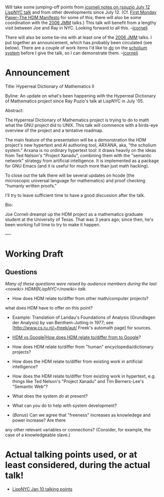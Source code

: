 #+STARTUP: showeverything logdone
#+options: num:nil

Will take some jumping-off points from [[file:jcorneli notes on rspuzio July 12 LispNYC talk.org][jcorneli notes on rspuzio July 12 LispNYC talk]]
and from other developments since July 12.
(Cf. [[file:First Monday Paper--The HDM Manifesto.org][First Monday Paper--The HDM Manifesto]] for some of this; there
will also be some coordination with the [[file:2006 JMM.org][2006 JMM]] talks.)  This
talk will benefit from a lengthy visit between Joe and Ray in NYC.
Looking forward to all this.  --[[file:jcorneli.org][jcorneli]]

There will also be some tie-ins with at least one of the [[file:2006 JMM.org][2006 JMM]]
talks.  I put together an announcement, which has probably been
circulated (see below).  There are a couple of work items I'd like to
_do_ on the [[file:scholium system.org][scholium system]] before I give the talk, so I can
demonstrate them.  --[[file:jcorneli.org][jcorneli]]

* Announcement

Title: Hyperreal Dictionary of Mathematics II

Byline: An update on what's been happening with the Hyperreal
Dictionary of Mathematics project since Ray Puzio's talk at LispNYC in
July '05.

Abstract:

The Hyperreal Dictionary of Mathematics project is trying to do to
math what the GNU project did to UNIX.  This talk will commence with a
birds-eye overview of the project and a tentative roadmap.

The main feature of the presentation will be a demonstration the HDM
project's new hypertext and AI authoring tool, ARXANA, aka, "the
scholium system."  Arxana is no ordinary hypertext tool: it draws
heavily on the ideas from Ted Nelson's "Project Xanadu", combining
them with the "semantic network" strategy from artificial
intelligence.  It is implemented as a package for GNU Emacs (and it is
useful for much more than just math hacking).

To close out the talk there will be several updates on hcode (the
microscopic universal language for mathematics) and proof checking
"humanly written proofs."

I'll try to leave sufficient time to have a good discussion after the
talk.

Bio:

Joe Corneli dreampt up the HDM project as a mathematics graduate
student at the University of Texas.  That was 3 years ago; since then,
he's been working full time to try to make it happen.

----

* Working Draft

**  Questions

/Many of these questions were raised by audience members during the last
<nowiki> HDM@LispNYC</nowiki> talk./

 * How does HDM relate to/differ from other math/computer projects?
  * What's previously been done about the "programming in machine code ~ doing math in formal logic" analogy, and
what does HDM have to offer on this point?
  * Example: Translation of Landau's Foundations of Analysis (Grundlagen der Analysis) by van Benthem-Jutting in 1977; see [http://www.cs.ru.nl/~freek/aut/ Freek's automath page] for sources.
 * [[file:HDM vs Google|How does HDM relate to/differ from to Google.org][HDM vs Google|How does HDM relate to/differ from to Google]]?
 * How does HDM relate to/differ from "human" encyclopedia/dictionary projects?
  * How does the HDM relate to/differ from the PlanetMath project in particular?
 * How does the HDM relate to/differ from existing work in artificial intelligence?
 * How does the HDM relate to/differ from existing work in hypertext, e.g. things like Ted Nelson's "Project Xanadu" and Tim Berners-Lee's "Semantic Web"?
 * What does the system /do/ at present?
 * What can /you/ do to help with system development?
 * (/Bonus/)  Can we agree that "freeness" increases as knowledege and power increase?  Are there
any other relevant variables or connections?   (Consider, for example, the case of a knowledgeable slave.)

* Actual talking points used, or at least considered, during the actual talk!

 * [[file:LispNYC Jan 10 talking points.org][LispNYC Jan 10 talking points]]
